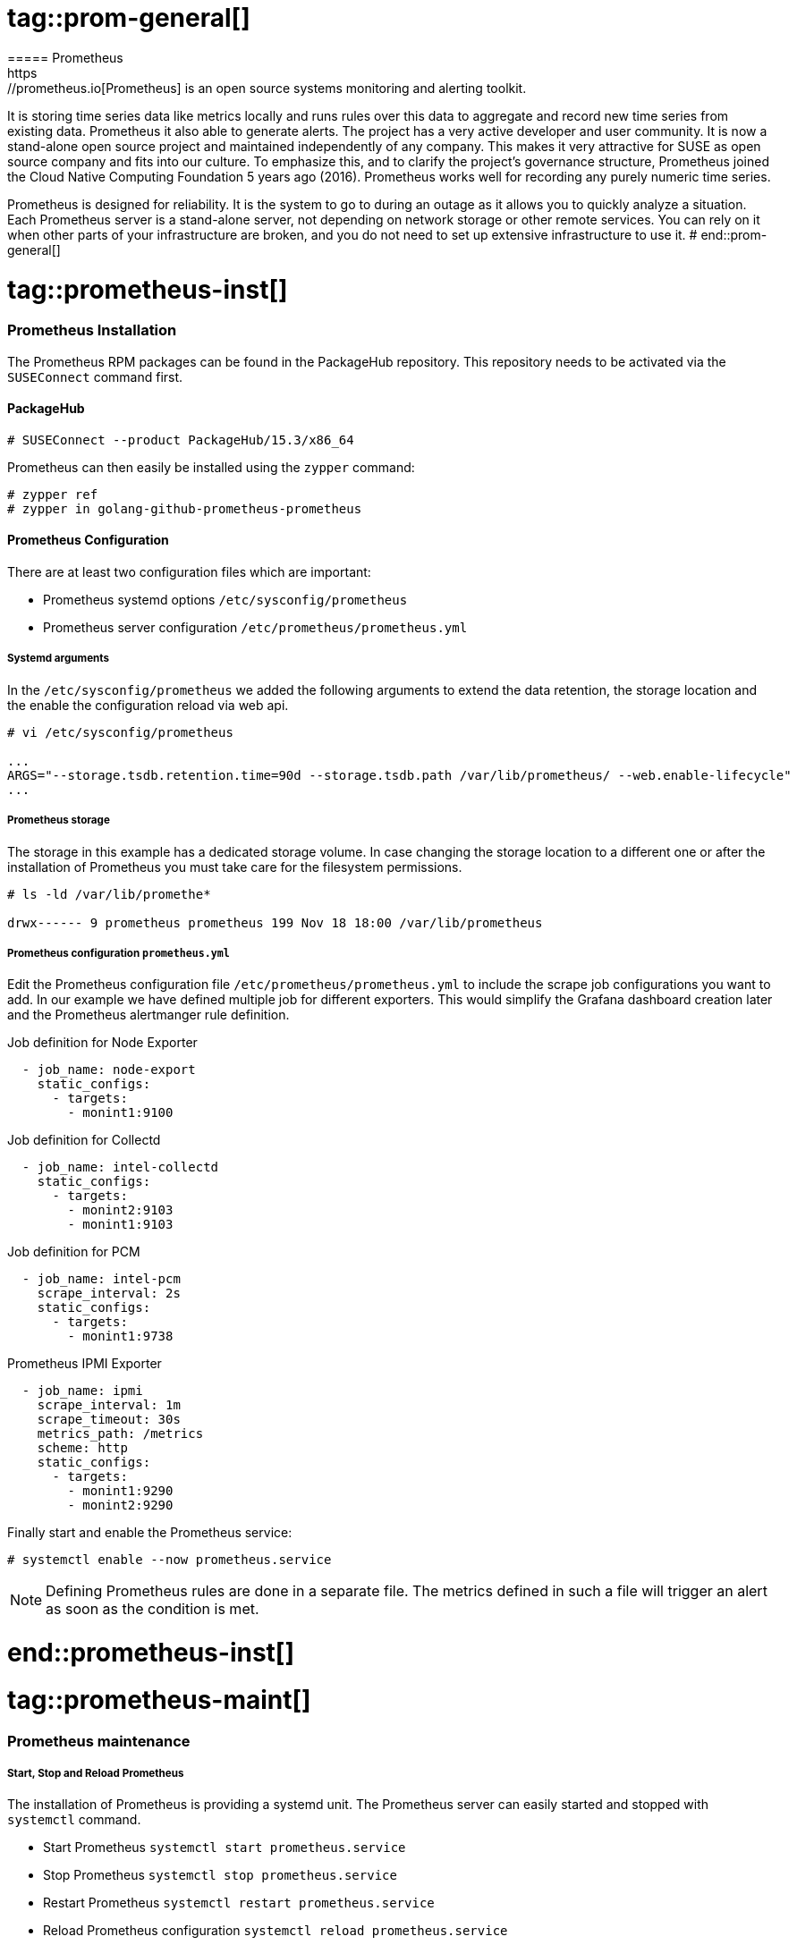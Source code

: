 # tag::prom-general[]
===== Prometheus
https://prometheus.io[Prometheus] is an open source systems monitoring and alerting toolkit.
It is storing time series data like metrics locally and runs rules over this data to aggregate and record new time series from existing data. Prometheus it also able to generate alerts.
The project has a very active developer and user community.
It is now a stand-alone open source project and maintained independently of any company.
This makes it very attractive for SUSE as open source company and fits into our culture.
To emphasize this, and to clarify the project's governance structure, Prometheus joined the Cloud Native Computing Foundation 5 years ago (2016).
Prometheus works well for recording any purely numeric time series.

Prometheus is designed for reliability. It is the system to go to during an outage as it allows you to quickly analyze a situation.
Each Prometheus server is a stand-alone server, not depending on network storage or other remote services.
You can rely on it when other parts of your infrastructure are broken, and you do not need to set up extensive infrastructure to use it.
# end::prom-general[]

# tag::prometheus-inst[]

=== Prometheus Installation

The Prometheus RPM packages can be found in the PackageHub repository.
This repository needs to be activated via the `SUSEConnect` command first.

[discrete]
==== PackageHub

[subs="attributes,specialchars,verbatim,quotes"]
----
# SUSEConnect --product PackageHub/15.3/x86_64
----
////
[discrete]
==== OBS repository

[subs="attributes,specialchars,verbatim,quotes"]
----
[server_monitoring]
name=Server Monitoring Software (SLE_15_SP3)
type=rpm-md
baseurl=https://download.opensuse.org/repositories/server:/monitoring/SLE_15_SP3/
gpgcheck=1
gpgkey=https://download.opensuse.org/repositories/server:/monitoring/SLE_15_SP3/repodata/repomd.xml.key
enabled=1
----
////

Prometheus can then easily be installed using the `zypper` command:

[subs="attributes,specialchars,verbatim,quotes"]
----
# zypper ref
# zypper in golang-github-prometheus-prometheus
----

[discrete]
==== Prometheus Configuration
There are at least two configuration files which are important:

* Prometheus systemd options `/etc/sysconfig/prometheus`
* Prometheus server configuration `/etc/prometheus/prometheus.yml`

[discrete]
===== Systemd arguments
In the `/etc/sysconfig/prometheus` we added the following arguments to extend the data retention,
the storage location and the enable the configuration reload via web api.

[subs="attributes,specialchars,verbatim,quotes"]
----
# vi /etc/sysconfig/prometheus

...
ARGS="--storage.tsdb.retention.time=90d --storage.tsdb.path /var/lib/prometheus/ --web.enable-lifecycle"
...
----

[discrete]
===== Prometheus storage
The storage in this example has a dedicated storage volume. In case changing the storage location to a
different one or after the installation of Prometheus you must take care for the filesystem permissions.

[subs="attributes,specialchars,verbatim,quotes"]
----
# ls -ld /var/lib/promethe*

drwx------ 9 prometheus prometheus 199 Nov 18 18:00 /var/lib/prometheus
----

[discrete]
===== Prometheus configuration `prometheus.yml`
Edit the Prometheus configuration file `/etc/prometheus/prometheus.yml` to include the scrape job configurations you want to add.
In our example we have defined multiple job for different exporters. This would simplify the
Grafana dashboard creation later and the Prometheus alertmanger rule definition.

[source]
.Job definition for Node Exporter
----
  - job_name: node-export
    static_configs:
      - targets:
        - monint1:9100
----


[source]
.Job definition for Collectd
----
  - job_name: intel-collectd
    static_configs:
      - targets:
        - monint2:9103
        - monint1:9103
----

[source]
.Job definition for PCM
----
  - job_name: intel-pcm
    scrape_interval: 2s
    static_configs:
      - targets:
        - monint1:9738
----


[source]
.Prometheus IPMI Exporter
----
  - job_name: ipmi
    scrape_interval: 1m
    scrape_timeout: 30s
    metrics_path: /metrics
    scheme: http
    static_configs:
      - targets:
        - monint1:9290
        - monint2:9290
----

Finally start and enable the Prometheus service:

[subs="attributes,specialchars,verbatim,quotes"]
----
# systemctl enable --now prometheus.service
----

NOTE: Defining Prometheus rules are done in a separate file. The metrics defined in such a file will trigger an alert as soon as the condition is met.

# end::prometheus-inst[]

# tag::prometheus-maint[]
=== Prometheus maintenance
//TODO:web api and systemctl reload comparision, way of documenting the commands must be review

[discrete]
===== Start, Stop and Reload Prometheus
The installation of Prometheus is providing a systemd unit. The Prometheus server can easily started and stopped with `systemctl` command.

* Start Prometheus `systemctl start prometheus.service`
* Stop Prometheus `systemctl stop prometheus.service`
* Restart Prometheus `systemctl restart prometheus.service`
* Reload Prometheus configuration `systemctl reload prometheus.service`

In case the `--web.enable-lifecycle` option is set for Prometheus the configuration can be reloaded via `curl`.

[subs="attributes,specialchars,verbatim,quotes"]
----
# curl -X POST http://<hostname or IP>:9090/-/reload
----

[discrete]
===== Validating Prometheus configuration and rules
With the installation of Prometheus a check tool is installed. The `promtool` can check the rules and the
configuration of Prometheus before the system is running into failure due to wrong formatings or settings.

* promtool check config /etc/prometheus/<..>.yml
* promtool check rule /etc/prometheus/<..>.yml

[subs="attributes,specialchars,verbatim,quotes"]
----
# promtool check config /etc/prometheus/prometheus.yml

Checking /etc/prometheus/prometheus.yml
  SUCCESS: 1 rule files found

Checking /etc/prometheus/rules.yml
  SUCCESS: 43 rules found
----

# end::prometheus-maint[]



// Prometheus alerting rules
# tag::prometheus-alert[]

==== Prometheus alerts

Prometheus alerting is based on rules. Alerting rules allow you to define alert conditions based on Prometheus expression language.
The Prometheus Alertmanager will then send notifications about firing alerts to an external service (receiver). 


To activate alerting the Prometheus config needs the following components:

[source]
.Alerting section in the prometheus.yaml config file
----
alerting:
  alertmanagers:
  - static_configs:
    - targets:
        - alertmanager:9093

rule_files:
  - /etc/prometheus/rules.yml
----

Depending on the rule_files path the rules have to be store in the given file. The example rule below will trigger an alert if an exporter (see prometheus.yaml - targets)
is not `up`. The labels `instance` and `job` gives more information about hostnamen and type of exporter.

[source]
.Rule file configuration 
----
groups:

  - alert: exporter-down
    expr: up{job=~".+"} == 0
    for: 1m
    labels:
    annotations:
      title: Exporter {{ $labels.instance }} is down
      description: Failed to scrape {{ $labels.job }} on {{ $labels.instance }} for more than 1 minutes. Exporter seams down.

----

# end::prometheus-alert[]
